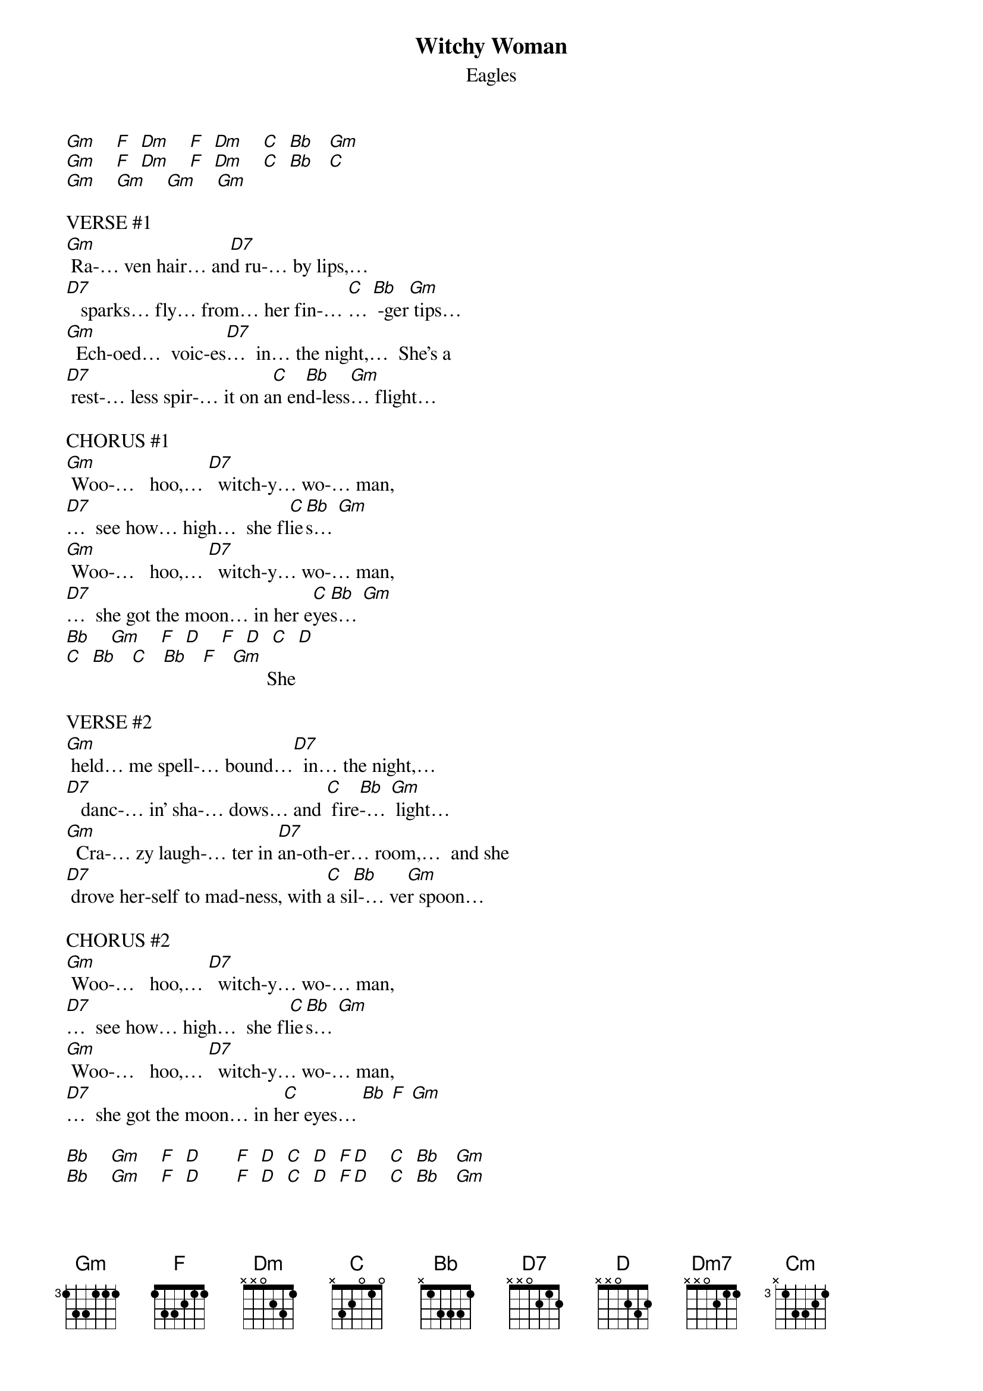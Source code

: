 {t: Witchy Woman}
{st: Eagles}

[Gm]    [F]  [Dm]    [F]  [Dm]    [C]  [Bb]   [Gm]
[Gm]    [F]  [Dm]    [F]  [Dm]    [C]  [Bb]   [C]
[Gm]    [Gm]    [Gm]    [Gm]

VERSE #1
[Gm] Ra-… ven hair… an[D7]d ru-… by lips,…
[D7]   sparks… fly… from… her fin-… [C]… [Bb] -ger[Gm] tips…
[Gm]  Ech-oed…  voic-es[D7]…  in… the night,…  She's a
[D7] rest-… less spir-… it on a[C]n en[Bb]d-less[Gm]… flight…

CHORUS #1
[Gm] Woo-…   hoo,… [D7]  witch-y… wo-… man,
[D7]…  see how… high…  she fl[C]ie[Bb]s… [Gm]
[Gm] Woo-…   hoo,… [D7]  witch-y… wo-… man,
[D7]…  she got the moon… in her e[C]ye[Bb]s… [Gm]
[Bb]    [Gm]    [F]  [D]    [F]  [D]  [C]  [D]
[C]  [Bb]   [C]   [Bb]   [F]   [Gm]       She

VERSE #2
[Gm] held… me spell-… bound…[D7]  in… the night,…
[D7]   danc-… in' sha-… dows… and [C] fire[Bb]-… [Gm] light…
[Gm]  Cra-… zy laugh-… ter in [D7]an-oth-er… room,…  and she
[D7] drove her-self to mad-ness, with [C]a si[Bb]l-… ve[Gm]r spoon…

CHORUS #2
[Gm] Woo-…   hoo,… [D7]  witch-y… wo-… man,
[D7]…  see how… high…  she fl[C]ie[Bb]s… [Gm]
[Gm] Woo-…   hoo,… [D7]  witch-y… wo-… man,
[D7]…  she got the moon… in h[C]er eyes… [Bb] [F] [Gm]

[Bb]    [Gm]    [F]  [D]       [F]  [D]  [C]  [D]  [F][D]    [C]  [Bb]   [Gm]
[Bb]    [Gm]    [F]  [D]       [F]  [D]  [C]  [D]  [F][D]    [C]  [Bb]   [Gm]

INTERLUDE #1
[Gm]  [D] [D] [C] [Bb] [Gm]
[Gm]  [D] [D] [C] [Bb] [Gm]

REFRAIN
[Gm] Ah,…   [Dm7]Ah   [D7]ah   [C]ah…[Bb]   [Gm]
[Gm] Ah,…   [Dm7]Ah   [D7]ah   [C]ah…[Bb]   [Gm]

INTERLUDE #2
[Bb]    [Gm]    [F]  [D]       [F]  [D]       [C]  [Bb]   [Gm]
[Bb]    [Gm]    [F]  [D]       [F]  [D]       [C]  [Bb]   [C]
Well I know…

VERSE #3
[Gm]… you wan-na love her,…
bu[Gm]t let me tell you, bro-ther, she's been
[Cm] sleep-in' in the[Bb] dev-… il's[Gm] be[Gm]d…
And there's some ru-mors go-in' 'round,…
[Gm] some-one's un-der-ground…
She ca[Bb]n rock you in th[C]e night un-til your
[Gm] skin turns… red…

CHORUS #3
[Gm] Woo-…   hoo,… [D7]  witch-y… wo-… man,
[D7]…  see how… high…  she fl[C]ie[Bb]s… [Gm]
[Gm] Woo-…   hoo,… [D7]  witch-y… wo-… man,
[D7]…  she got the moon… in h[C]er e[Bb]yes[F]…  [Gm]
|[F] [D] [C] [D] [C] [Bb] [C]|… [Bb] [F] [Gm]    |
 [F] [D] [C] [D] [C] [Bb] [C]|…   [Bb] [F]|[Gm]      |[Gsus2]      |
